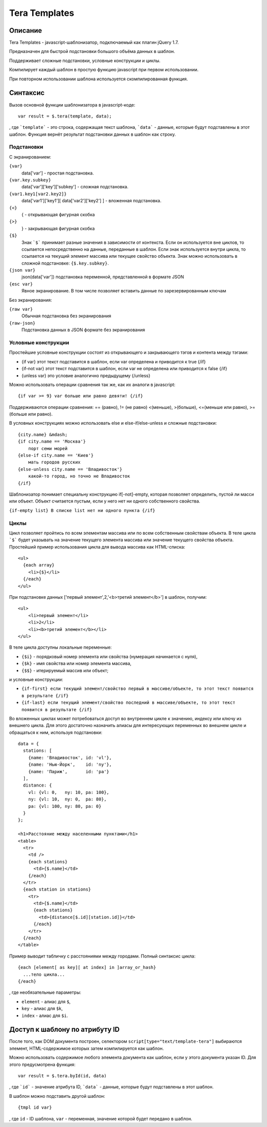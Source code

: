 ﻿Tera Templates
==============

Описание
^^^^^^^^

Tera Templates - javascript-шаблонизатор, подключаемый как плагин jQuery 1.7.

Предназначен для быстрой подстановки большого объёма данных в шаблон.

Поддерживает сложные подстановки, условные конструкции и циклы.

Компилирует каждый шаблон в простую функцию javascript при первом использовании.

При повторном использовании шаблона используется скомпилированная функция.

Синтаксис
^^^^^^^^^

Вызов основной функции шаблонизатора в javascript-коде::

  var result = $.tera(template, data);

, где ```template``` - это строка, содержащая текст шаблона,
```data``` - данные, которые будут подставлены в этот шаблон.
Функция вернёт результат подстановки данных в шаблон как строку.

Подстановки
-----------

С экранированием:

``{var}``
    data['var'] - простая подстановка.
``{var.key.subkey}``
    data['var']['key']['subkey'] - сложная подстановка.
``{var1.key1[var2.key2]}``
    data['var1']['key1'][ data['var2']['key2'] ] - вложенная подстановка.
``{<}``
    { - открывающая фигурная скобка
``{>}``
    } - закрывающая фигурная скобка
``{$}``
    Знак ```$``` принимает разные значения в зависимости от контекста.
    Если он используется вне циклов, то ссылается непосредственно на данные,
    переданные в шаблон. Если знак используется внутри цикла,
    то ссылается на текущий элемент массива или текущее свойство объекта.
    Знак можно использовать в сложной подстановке: ``{$.key.subkey}``.
``{json var}``
    json(data['var']) подстановка переменной, представленной в формате JSON
``{esc var}``
    Явное экранирование. В том числе позволяет вставить данные по зарезервированным ключам

Без экранирования:

``{raw var}``
    Обычная подстановка без экранирования
``{raw-json}``
    Подстановка данных в JSON формате без экранирования


Условные конструкции
--------------------

Простейшие условные конструкции состоят из открывающего и закрывающего тэгов
и контента между тэгами:

+ {if var}
  этот текст подставится в шаблон,
  если var определена и приводится к true
  {/if}
+ {if-not var}
  этот текст подставится в шаблон,
  если var не определена или приводится к false
  {/if}
+ {unless var}
  это условие аналогично предыдущему
  {/unless}

Можно использовать операции сравнения так же, как их аналоги в javascript::

  {if var >= 9} var больше или равно девяти! {/if}

Поддерживаются операции сравнения:
== (равно), != (не равно) <(меньше), >(больше), <=(меньше или равно), >=(больше или равно).

В условных конструкциях можно использовать else и else-if/else-unless
и сложные подстановки::

  {city.name} &mdash;
  {if city.name == 'Москва'}
      порт семи морей
  {else-if city.name == 'Киев'}
      мать городов русских
  {else-unless city.name == 'Владивосток'}
      какой-то город, но точно не Владивосток
  {/if}

Шаблонизатор понимает специальну конструкцию if[-not]-empty,
которая позволяет определить, пустой ли масси или объект.
Объект считается пустым, если у него нет ни одного собственного свойства.

``{if-empty list} В списке list нет ни одного пункта {/if}``

Циклы
-----

Цикл позволяет пройтись по всем элементам массива или по всем собственным свойствам объекта.
В теле цикла ```$``` будет указывать на значение текущего элемента массива
или значение текущего свойства объекта.
Простейший пример использования цикла для вывода массива как HTML-списка::

  <ul>
    {each array}
      <li>{$}</li>
    {/each}
  </ul>

При подстановке данных ['первый элемент',2,'<b>третий элемент</b>'] в шаблон, получим::

  <ul>
      <li>первый элемент</li>
      <li>2</li>
      <li><b>третий элемент</b></li>
  </ul>

В теле цикла доступны локальные переменные:

+ ``{$i}`` - порядковый номер элемента или свойства (нумерация начинается с нуля),
+ ``{$k}`` - имя свойства или номер элемента массива,
+ ``{$$}`` - итерируемый массив или объект;

и условные конструкции:

+ ``{if-first} если текущий элемент/свойство первый в массиве/объекте, то этот текст появится в результате {/if}``
+ ``{if-last} если текущий элемент/свойство последний в массиве/объекте, то этот текст появится в результате {/if}``

Во вложенных циклах может потребоваться доступ во внутреннем цикле к значению, индексу или ключу из внешнего цикла.
Для этого достаточно назначить алиасы для интересующих переменных во внешнем цикле и обращаться к ним, используя подстановки::

  data = {
    stations: [
      {name: 'Владивосток', id: 'vl'},
      {name: 'Нью-Йорк',    id: 'ny'},
      {name: 'Париж',       id: 'pa'}
    ],
    distance: {
      vl: {vl: 0,   ny: 10, pa: 100},
      ny: {vl: 10,  ny: 0,  pa: 80},
      pa: {vl: 100, ny: 80, pa: 0}
    }
  };

  <h1>Расстояние между населенными пунктами</h1>
  <table>
    <tr>
      <td />
      {each stations}
        <td>{$.name}</td>
      {/each}
    </tr>
    {each station in stations}
      <tr>
        <td>{$.name}</td>
        {each stations}
          <td>{distance[$.id][station.id]}</td>
        {/each}
      </tr>
    {/each}
  </table>

Пример выводит табличку с расстояниями между городами.
Полный синтаксис цикла::

  {each [element[ as key][ at index] in ]array_or_hash}
    ...тело цикла...
  {/each}

, где необязательные параметры:

+ ``element`` - алиас для ``$``,
+ ``key`` - алиас для ``$k``,
+ ``index`` - алиас для ``$i``.

Доступ к шаблону по атрибуту ID
^^^^^^^^^^^^^^^^^^^^^^^^^^^^^^^

После того, как DOM документа построен, селектором ``script[type="text/template-tera"]`` выбираются элемент,
HTML-содержимое которых затем компилируется как шаблон.

Можно использовать содержимое любого элемента документа как шаблон, если у этого документа указан ID.
Для этого предусмотрена функция::

  var result = $.tera.byId(id, data)

, где ```id``` - значение атрибута ID,
```data``` - данные, которые будут подставлены в этот шаблон.

В шаблон можно подставить другой шаблон::

  {tmpl id var}

, где ``id`` - ID шаблона, ``var`` - переменная, значение которой будет передано в шаблон.
